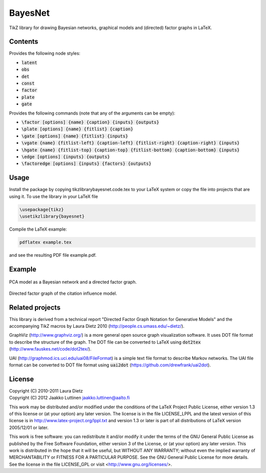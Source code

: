 BayesNet
========

TikZ library for drawing Bayesian networks, graphical models and (directed) factor
graphs in LaTeX.

Contents
--------

Provides the following node styles:

* :code:`latent`

* :code:`obs`

* :code:`det`

* :code:`const`

* :code:`factor`

* :code:`plate`

* :code:`gate`

Provides the following commands (note that any of the arguments can be
empty):

* :code:`\factor [options] {name} {caption} {inputs} {outputs}`

* :code:`\plate [options] {name} {fitlist} {caption}`

* :code:`\gate [options] {name} {fitlist} {inputs}`

* :code:`\vgate {name} {fitlist-left} {caption-left} {fitlist-right}
  {caption-right} {inputs}`

* :code:`\hgate {name} {fitlist-top} {caption-top} {fitlist-bottom}
  {caption-bottom} {inputs}`

* :code:`\edge [options] {inputs} {outputs}`

* :code:`\factoredge [options] {inputs} {factors} {outputs}`

Usage
-----

Install the package by copying tikzlibrarybayesnet.code.tex to your
LaTeX system or copy the file into projects that are using it.  To use
the library in your LaTeX file

.. code-block:: python

   \usepackage{tikz}
   \usetikzlibrary{bayesnet}

Compile the LaTeX example:

.. code-block:: none

   pdflatex example.tex

and see the resulting PDF file example.pdf.

Example
-------

.. figure:: http://i.imgur.com/CzNyk.png
   :align: center
   :alt: Bayesian network.

   PCA model as a Bayesian network and a directed factor graph.

.. figure:: http://i.imgur.com/CBZqL.png
   :align: center
   :alt: Citation influence model

   Directed factor graph of the citation influence model.


Related projects
----------------

This library is derived from a technical report "Directed Factor Graph
Notation for Generative Models" and the accompanying TikZ macros by
Laura Dietz 2010 (http://people.cs.umass.edu/~dietz/).

GraphViz (http://www.graphviz.org/) is a more general open source
graph visualization software.  It uses DOT file format to describe the
structure of the graph.  The DOT file can be converted to LaTeX using
:code:`dot2tex` (http://www.fauskes.net/code/dot2tex/).

UAI (http://graphmod.ics.uci.edu/uai08/FileFormat) is a simple text
file format to describe Markov networks. The UAI file format can be
converted to DOT file format using :code:`uai2dot`
(https://github.com/drewfrank/uai2dot).

License
-------

| Copyright (C) 2010-2011 Laura Dietz
| Copyright (C) 2012 Jaakko Luttinen jaakko.luttinen@aalto.fi

This work may be distributed and/or modified under the conditions of
the LaTeX Project Public License, either version 1.3 of this license
or (at your option) any later version.  The license is in the file
LICENSE_LPPL and the latest version of this license is in
http://www.latex-project.org/lppl.txt and version 1.3 or later is part
of all distributions of LaTeX version 2005/12/01 or later.

This work is free software: you can redistribute it and/or modify it
under the terms of the GNU General Public License as published by the
Free Software Foundation, either version 3 of the License, or (at your
option) any later version.  This work is distributed in the hope that
it will be useful, but WITHOUT ANY WARRANTY; without even the implied
warranty of MERCHANTABILITY or FITNESS FOR A PARTICULAR PURPOSE.  See
the GNU General Public License for more details.  See the license in
the file LICENSE_GPL or visit <http://www.gnu.org/licenses/>.



